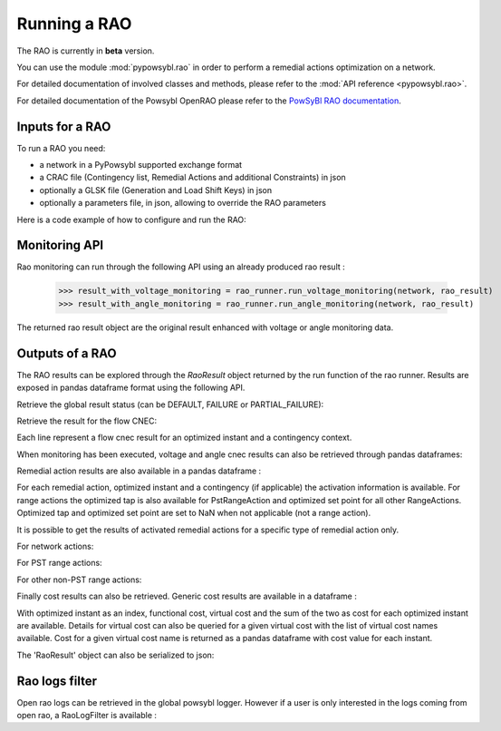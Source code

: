 Running a RAO
===========================

The RAO is currently in **beta** version.

You can use the module :mod:`pypowsybl.rao` in order to perform a remedial actions optimization on a network.

For detailed documentation of involved classes and methods, please refer to the :mod:`API reference <pypowsybl.rao>`.

For detailed documentation of the Powsybl OpenRAO please refer to the `PowSyBl RAO documentation <https://powsybl.readthedocs.io/projects/openrao/en/stable/>`_.

Inputs for a RAO
----------------
To run a RAO you need:

- a network in a PyPowsybl supported exchange format
- a CRAC file (Contingency list, Remedial Actions and additional Constraints) in json
- optionally a GLSK file (Generation and Load Shift Keys) in json
- optionally a parameters file, in json, allowing to override the RAO parameters

Here is a code example of how to configure and run the RAO:

.. doctest::
    :options: +NORMALIZE_WHITESPACE

    >>> import pypowsybl as pp
    >>> from pypowsybl.rao import Parameters as RaoParameters
    >>>
    >>> network =  pp.network.load(str(DATA_DIR.joinpath("rao/rao_network.uct")))
    >>> parameters = RaoParameters()
    >>> parameters.load_from_file_source(str(DATA_DIR.joinpath("rao/rao_parameters.json")))
    >>> rao_runner = pp.rao.create_rao()
    >>> rao_runner.set_crac_file_source(network, str(DATA_DIR.joinpath("rao/rao_crac.json")))
    >>> rao_runner.set_glsk_file_source(network, str(DATA_DIR.joinpath("rao/rao_glsk.xml")))
    >>> rao_result = rao_runner.run(network, parameters)
    >>> rao_result.status()
    <RaoComputationStatus.DEFAULT: 0>

Monitoring API
--------------

Rao monitoring can run through the following API using an already produced rao result :

    >>> result_with_voltage_monitoring = rao_runner.run_voltage_monitoring(network, rao_result)
    >>> result_with_angle_monitoring = rao_runner.run_angle_monitoring(network, rao_result)

The returned rao result object are the original result enhanced with voltage or angle monitoring data.

Outputs of a RAO
----------------

The RAO results can be explored through the `RaoResult` object returned by the run function of the rao runner.
Results are exposed in pandas dataframe format using the following API.

Retrieve the global result status (can be DEFAULT, FAILURE or PARTIAL_FAILURE):

.. doctest::

    >>> rao_result.status()
    <RaoComputationStatus.DEFAULT: 0>

Retrieve the result for the flow CNEC:

.. doctest::

    >>> flow_cnec = rao_result.get_flow_cnec_results()
    >>> flow_cnec.columns
    Index(['cnec_id', 'optimized_instant', 'contingency', 'side', 'flow', 'margin',
           'relative_margin', 'commercial_flow', 'loop_flow', 'ptdf_zonal_sum'],
          dtype='object')

Each line represent a flow cnec result for an optimized instant and a contingency context.

When monitoring has been executed, voltage and angle cnec results can also be retrieved through pandas dataframes:

.. doctest::

    >>> voltage_cnec = rao_result.get_voltage_cnec_results()
    >>> voltage_cnec.columns
    Index(['cnec_id', 'optimized_instant', 'contingency', 'side', 'min_voltage',
           'max_voltage', 'margin'],
          dtype='object')
    >>> angle_cnecs = rao_result.get_angle_cnec_results()
    >>> angle_cnecs.columns
    Index(['cnec_id', 'optimized_instant', 'contingency', 'angle', 'margin'], dtype='object')


Remedial action results are also available in a pandas dataframe :

.. doctest::

    >>> ra_results = rao_result.get_remedial_action_results()
    >>> ra_results.columns
    Index(['remedial_action_id', 'optimized_instant', 'contingency'], dtype='object')

For each remedial action, optimized instant and a contingency (if applicable) the activation information is available.
For range actions the optimized tap is also available for PstRangeAction and optimized set point for all other RangeActions.
Optimized tap and optimized set point are set to NaN when not applicable (not a range action).

It is possible to get the results of activated remedial actions for a specific type of remedial action only.

For network actions:

.. doctest::

    >>> ra_results = rao_result.get_network_action_results()
    >>> ra_results.columns
    Index(['remedial_action_id', 'optimized_instant', 'contingency'], dtype='object')

For PST range actions:

.. doctest::

    >>> ra_results = rao_result.get_pst_range_action_results()
    >>> ra_results.columns
    Index(['remedial_action_id', 'optimized_instant', 'contingency',
           'optimized_tap'],
          dtype='object')

For other non-PST range actions:

.. doctest::

    >>> ra_results = rao_result.get_range_action_results()
    >>> ra_results.columns
    Index(['remedial_action_id', 'optimized_instant', 'contingency',
           'optimized_set_point'],
          dtype='object')

Finally cost results can also be retrieved. Generic cost results are available in a dataframe :

.. doctest::

    >>> cost_results = rao_result.get_cost_results()
    >>> cost_results.columns
    Index(['functional_cost', 'virtual_cost', 'cost'], dtype='object')

With optimized instant as an index, functional cost, virtual cost and the sum of the two as cost for each optimized instant are available.
Details for virtual cost can also be queried for a given virtual cost with the list of virtual cost names available.
Cost for a given virtual cost name is returned as a pandas dataframe with cost value for each instant.

.. doctest::

    >>> virtual_cost_names = rao_result.get_virtual_cost_names()
    >>> virtual_cost_names
    ['mnec-cost', 'sensitivity-failure-cost', 'loop-flow-cost']
    >>> sensi_cost = rao_result.get_virtual_cost_results('sensitivity-failure-cost')
    >>> sensi_cost.index
    Index(['initial', 'preventive', 'outage', 'auto', 'curative'], dtype='object', name='optimized_instant')
    >>> sensi_cost.columns
    Index(['sensitivity-failure-cost'], dtype='object')
    >>> sensi_cost.loc['curative', 'sensitivity-failure-cost']
    np.float64(0.0)

The 'RaoResult' object can also be serialized to json:

.. doctest::

    >>> rao_result.serialize(str(DATA_DIR.joinpath("rao/results.json")))

Rao logs filter
---------------

Open rao logs can be retrieved in the global powsybl logger. However if a user is only interested in the logs coming from
open rao, a RaoLogFilter is available :

.. doctest::

    >>> import pypowsybl as pp
    >>> import logging
    >>> import sys
    >>> from pypowsybl.rao import (Parameters as RaoParameters, RaoLogFilter)
    >>>
    >>> network =  pp.network.load(str(DATA_DIR.joinpath("rao/rao_network.uct")))
    >>> parameters = RaoParameters()
    >>> parameters.load_from_file_source(str(DATA_DIR.joinpath("rao/rao_parameters.json")))
    >>> rao_runner = pp.rao.create_rao()
    >>> rao_runner.set_crac_file_source(network, str(DATA_DIR.joinpath("rao/rao_crac.json")))
    >>> rao_runner.set_glsk_file_source(network, str(DATA_DIR.joinpath("rao/rao_glsk.xml")))
    >>>
    >>> logging.basicConfig(stream=sys.stdout) # Setup logging
    >>> logger = logging.getLogger('powsybl')
    >>> logger.setLevel(logging.ERROR)
    >>> logger.addFilter(RaoLogFilter())
    >>> rao_result = rao_runner.run(network, parameters)
